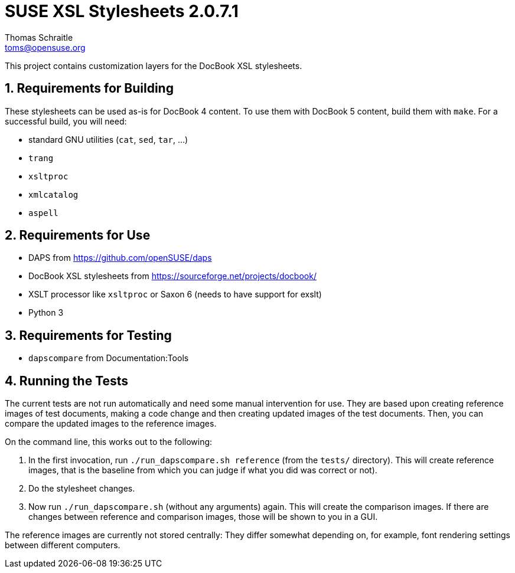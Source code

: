 SUSE XSL Stylesheets 2.0.7.1
============================
Thomas Schraitle <toms@opensuse.org>

:numbered:
:website: https://github.com/openSUSE/suse-xsl

This project contains customization layers for the DocBook XSL stylesheets.


Requirements for Building
-------------------------

These stylesheets can be used as-is for DocBook 4 content.
To use them with DocBook 5 content, build them with `make`.
For a successful build, you will need:

* standard GNU utilities (`cat`, `sed`, `tar`, ...)
* `trang`
* `xsltproc`
* `xmlcatalog`
* `aspell`

Requirements for Use
--------------------

* DAPS from https://github.com/openSUSE/daps
* DocBook XSL stylesheets from https://sourceforge.net/projects/docbook/
* XSLT processor like `xsltproc` or Saxon 6 (needs to have support for exslt)
* Python 3

Requirements for Testing
------------------------

* `dapscompare` from Documentation:Tools

Running the Tests
-----------------

The current tests are not run automatically and need some manual intervention
for use. They are based upon creating reference images of test documents,
making a code change and then creating updated images of the test documents.
Then, you can compare the updated images to the reference images.

On the command line, this works out to the following:

1. In the first invocation, run `./run_dapscompare.sh reference` (from the
   `tests/` directory). This will create reference images, that is the baseline
   from which you can judge if what you did was correct or not).
2. Do the stylesheet changes.
3. Now run `./run_dapscompare.sh` (without any arguments) again. This will
   create the comparison images. If there are changes between reference and
   comparison images, those will be shown to you in a GUI.

The reference images are currently not stored centrally: They differ
somewhat depending on, for example, font rendering settings between different
computers.


